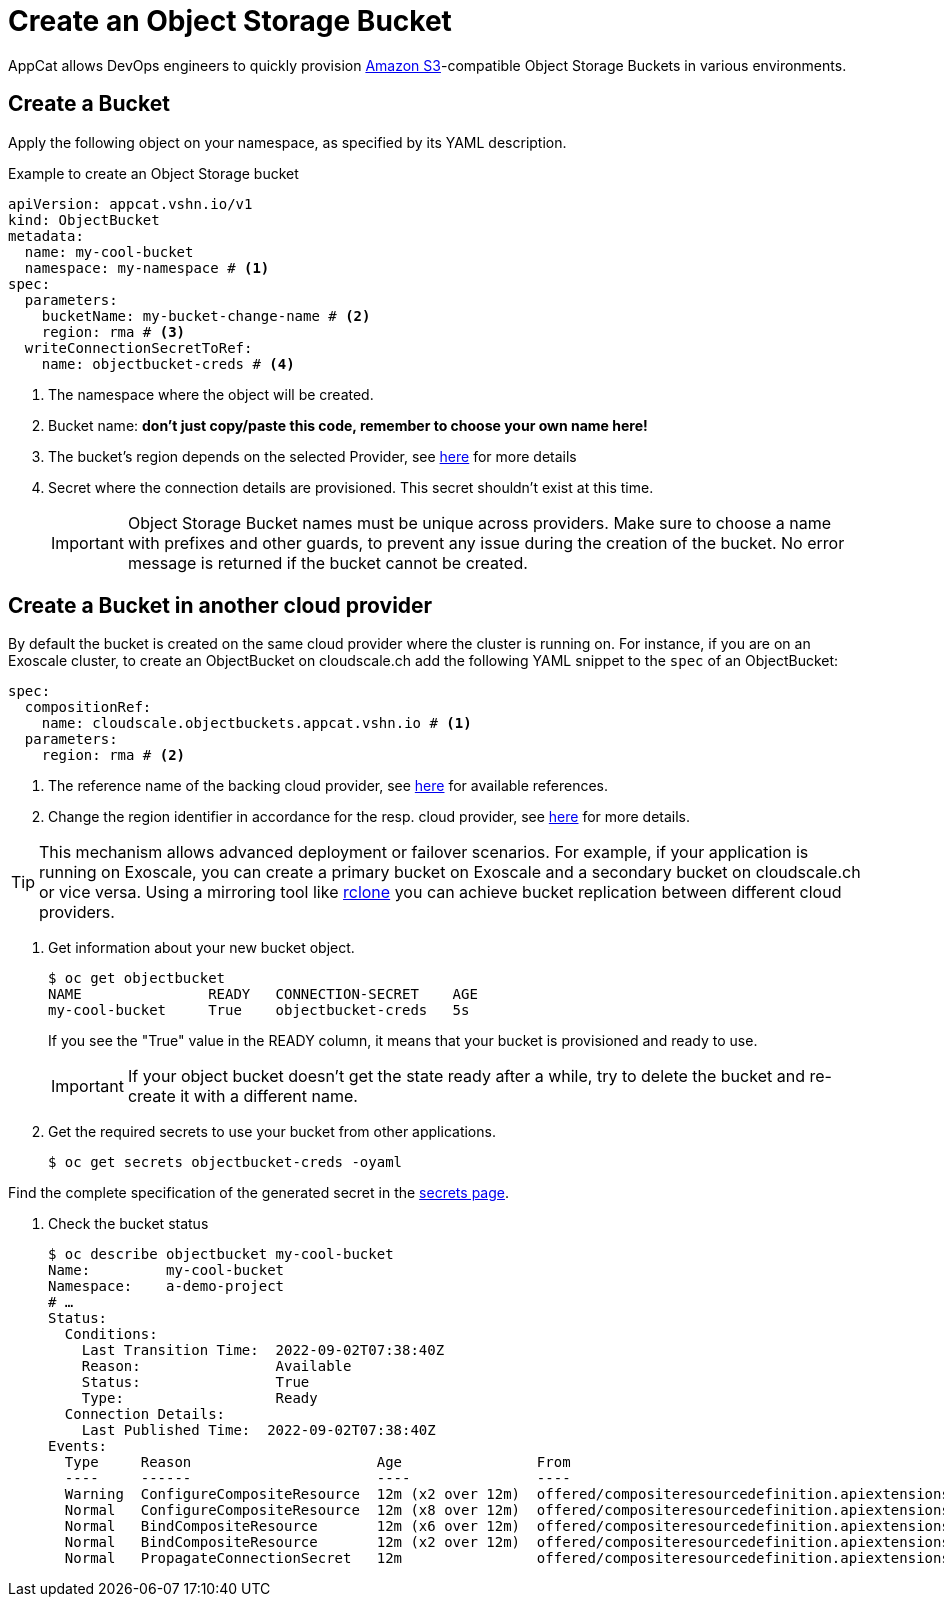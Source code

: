= Create an Object Storage Bucket

AppCat allows DevOps engineers to quickly provision https://en.wikipedia.org/wiki/Amazon_S3[Amazon S3^]-compatible Object Storage Buckets in various environments.

== Create a Bucket

Apply the following object on your namespace, as specified by its YAML description.

.Example to create an Object Storage bucket
[source,yaml]
----
apiVersion: appcat.vshn.io/v1
kind: ObjectBucket
metadata:
  name: my-cool-bucket
  namespace: my-namespace # <1>
spec:
  parameters:
    bucketName: my-bucket-change-name # <2>
    region: rma # <3>
  writeConnectionSecretToRef:
    name: objectbucket-creds # <4>
----
<1> The namespace where the object will be created.
<2> Bucket name: *don't just copy/paste this code, remember to choose your own name here!*
<3> The bucket's region depends on the selected Provider, see xref:references/clouds.adoc#_regions[here] for more details
<4> Secret where the connection details are provisioned. This secret shouldn't exist at this time.
+
IMPORTANT: Object Storage Bucket names must be unique across providers. Make sure to choose a name with prefixes and other guards, to prevent any issue during the creation of the bucket. No error message is returned if the bucket cannot be created.

== Create a Bucket in another cloud provider

By default the bucket is created on the same cloud provider where the cluster is running on.
For instance, if you are on an Exoscale cluster, to create an ObjectBucket on cloudscale.ch add the following YAML snippet to the `spec` of an ObjectBucket:

[source,yaml]
----
spec:
  compositionRef:
    name: cloudscale.objectbuckets.appcat.vshn.io # <1>
  parameters:
    region: rma # <2>
----
<1> The reference name of the backing cloud provider, see xref:object-storage/references.adoc#_provider_references[here] for available references.
<2> Change the region identifier in accordance for the resp. cloud provider, see xref:references/clouds.adoc#_regions[here] for more details.

[TIP]
====
This mechanism allows advanced deployment or failover scenarios.
For example, if your application is running on Exoscale, you can create a primary bucket on Exoscale and a secondary bucket on cloudscale.ch or vice versa.
Using a mirroring tool like https://rclone.org/[rclone] you can achieve bucket replication between different cloud providers.
====

. Get information about your new bucket object.
+
[source,bash]
----
$ oc get objectbucket
NAME               READY   CONNECTION-SECRET    AGE
my-cool-bucket     True    objectbucket-creds   5s
----
+
If you see the "True" value in the READY column, it means that your bucket is provisioned and ready to use.
+
IMPORTANT: If your object bucket doesn't get the state ready after a while, try to delete the bucket and re-create it with a different name.

. Get the required secrets to use your bucket from other applications.
+
[source,bash]
----
$ oc get secrets objectbucket-creds -oyaml
----

Find the complete specification of the generated secret in the xref:object-storage/secrets.adoc[secrets page].

. Check the bucket status
+
[source,bash]
----
$ oc describe objectbucket my-cool-bucket
Name:         my-cool-bucket
Namespace:    a-demo-project
# …
Status:
  Conditions:
    Last Transition Time:  2022-09-02T07:38:40Z
    Reason:                Available
    Status:                True
    Type:                  Ready
  Connection Details:
    Last Published Time:  2022-09-02T07:38:40Z
Events:
  Type     Reason                      Age                From                                                             Message
  ----     ------                      ----               ----                                                             -------
  Warning  ConfigureCompositeResource  12m (x2 over 12m)  offered/compositeresourcedefinition.apiextensions.crossplane.io  cannot apply composite resource: cannot patch object: Operation cannot be fulfilled on xobjectbuckets.appcat.vshn.io "my-cool-bucket-2ds78": the object has been modified; please apply your changes to the latest version and try again
  Normal   ConfigureCompositeResource  12m (x8 over 12m)  offered/compositeresourcedefinition.apiextensions.crossplane.io  Successfully applied composite resource
  Normal   BindCompositeResource       12m (x6 over 12m)  offered/compositeresourcedefinition.apiextensions.crossplane.io  Composite resource is not yet ready
  Normal   BindCompositeResource       12m (x2 over 12m)  offered/compositeresourcedefinition.apiextensions.crossplane.io  Successfully bound composite resource
  Normal   PropagateConnectionSecret   12m                offered/compositeresourcedefinition.apiextensions.crossplane.io  Successfully propagated connection details from composite resource
----
